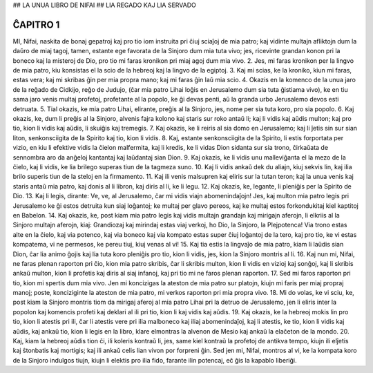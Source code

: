 ## LA UNUA LIBRO DE NIFAI
## LIA REGADO KAJ LIA SERVADO

ĈAPITRO 1
---------

MI, Nifai, naskita de bonaj gepatroj kaj pro tio iom instruita pri ĉiuj sciaĵoj de mia patro; kaj vidinte multajn afliktojn dum la daŭro de miaj tagoj, tamen, estante ege favorata de la Sinjoro dum mia tuta vivo; jes, ricevinte grandan konon pri la boneco kaj la misteroj de Dio, pro tio mi faras kronikon pri miaj agoj dum mia vivo.
2. Jes, mi faras kronikon per la lingvo de mia patro, kiu konsistas el la scio de la hebreoj kaj la lingvo de la egiptoj.
3. Kaj mi scias, ke la kroniko, kiun mi faras, estas vera; kaj mi skribas ĝin per mia propra mano; kaj mi faras ĝin laŭ mia scio.
4. Okazis en la komenco de la unua jaro de la reĝado de Cidkijo, reĝo de Judujo, (ĉar mia patro Lihai loĝis en Jerusalemo dum sia tuta ĝistiama vivo), ke en tiu sama jaro venis multaj profetoj, profetante al la popolo, ke ĝi devas penti, aŭ la granda urbo Jerusalemo devos esti detruata.
5. Tial okazis, ke mia patro Lihai, elirante, preĝis al la Sinjoro, jes, nome per sia tuta koro, pro sia popolo.
6. Kaj okazis, ke, dum li preĝis al la Sinjoro, alvenis fajra kolono kaj staris sur roko antaŭ li; kaj li vidis kaj aŭdis multon; kaj pro tio, kion li vidis kaj aŭdis, li skuiĝis kaj tremegis. 
7. Kaj okazis, ke li reiris al sia domo en Jerusalemo; kaj li ĵetis sin sur sian liton, senkonsciigita de la Spirito kaj tio, kion li vidis.
8. Kaj, estante senkonsciigita de la Spirito, li estis forportata per vizio, en kiu li efektive vidis la ĉielon malfermita, kaj li kredis, ke li vidas Dion sidanta sur sia trono, ĉirkaŭata de sennombra aro da anĝeloj kantantaj kaj laŭdantaj sian Dion.
9. Kaj okazis, ke li vidis unu malleviĝanta el la mezo de la ĉielo, kaj li vidis, ke lia brilego superas tiun de la tagmeza suno.
10. Kaj li vidis ankaŭ dek du aliajn, kiuj sekvis lin, kaj ilia brilo superis tiun de la steloj en la firmamento.
11. Kaj ili venis malsupren kaj eliris sur la tutan teron; kaj la unua venis kaj staris antaŭ mia patro, kaj donis al li libron, kaj diris al li, ke li legu.
12. Kaj okazis, ke, legante, li pleniĝis per la Spirito de Dio.
13. Kaj li legis, dirante: Ve, ve, al Jerusalemo, ĉar mi vidis viajn abomenindaĵojn! Jes, kaj multon mia patro legis pri Jerusalemo ke ĝi estos detruita kun siaj loĝantoj; ke multaj per glavo pereos, kaj ke multaj estos forkondukitaj kiel kaptitoj en Babelon.
14. Kaj okazis, ke, post kiam mia patro legis kaj vidis multajn grandajn kaj mirigajn aferojn, li elkriis al la Sinjoro multajn aferojn, kiaj: Grandiozaj kaj mirindaj estas viaj verkoj, ho Dio, la Sinjoro, la Plejpotenca! Via trono estas alte en la ĉielo, kaj via potenco, kaj via boneco kaj via kompato estas super ĉiuj loĝantoj de la tero, kaj pro tio, ke vi estas kompatema, vi ne permesos, ke pereu tiuj, kiuj venas al vi!
15. Kaj tia estis la lingvaĵo de mia patro, kiam li laŭdis sian Dion, ĉar lia animo ĝojis kaj lia tuta koro pleniĝis pro tio, kion li vidis, jes, kion la Sinjoro montris al li.
16. Kaj nun mi, Nifai, ne faras plenan raporton pri ĉio, kion mia patro skribis, ĉar li skribis multon, kion li vidis en vizioj kaj sonĝoj, kaj li skribis ankaŭ multon, kion li profetis kaj diris al siaj infanoj, kaj pri tio mi ne faros plenan raporton.
17. Sed mi faros raporton pri tio, kion mi spertis dum mia vivo. Jen mi koncizigas la ateston de mia patro sur platojn, kiujn mi faris per miaj propraj manoj; poste, konciziginte la ateston de mia patro, mi verkos raporton pri mia propra vivo.
18. Mi do volas, ke vi sciu, ke, post kiam la Sinjoro montris tiom da mirigaj aferoj al mia patro Lihai pri la detruo de Jerusalemo, jen li eliris inter la popolon kaj komencis profeti kaj deklari al ili pri tio, kion li kaj vidis kaj aŭdis.
19. Kaj okazis, ke la hebreoj mokis lin pro tio, kion li atestis pri ili, ĉar li atestis vere pri ilia malboneco kaj iliaj abomenindaĵoj, kaj li atestis, ke tio, kion li vidis kaj aŭdis, kaj ankaŭ tio, kion li legis en la libro, klare elmontras la alvenon de Mesio kaj ankaŭ la elaĉeton de la mondo.
20. Kaj, kiam la hebreoj aŭdis tion ĉi, ili koleris kontraŭ li, jes, same kiel kontraŭ la profetoj de antikva tempo, kiujn ili elĵetis kaj ŝtonbatis kaj mortigis; kaj ili ankaŭ celis lian vivon por forpreni ĝin. Sed jen mi, Nifai, montros al vi, ke la kompata koro de la Sinjoro indulgos tiujn, kiujn li elektis pro ilia fido, farante ilin potencaj, eĉ ĝis la kapablo liberiĝi.

